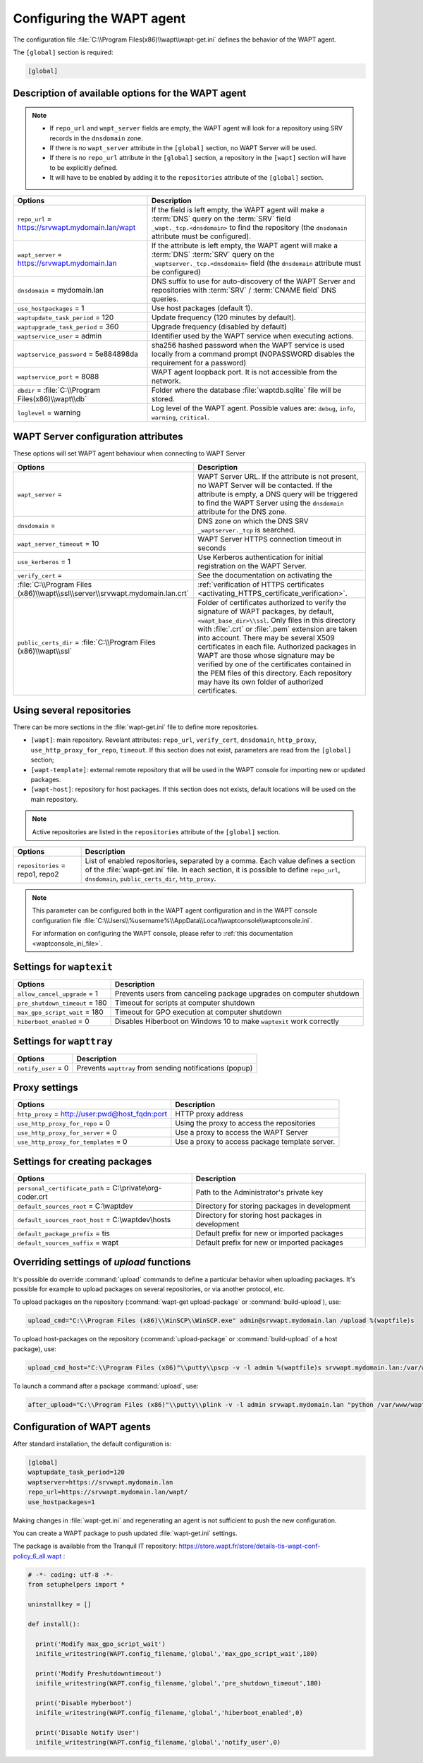 .. Reminder for header structure :
   Niveau 1 : ====================
   Niveau 2 : --------------------
   Niveau 3 : ++++++++++++++++++++
   Niveau 4 : """"""""""""""""""""
   Niveau 5 : ^^^^^^^^^^^^^^^^^^^^

.. meta::
   :description: Configuring the WAPT agent
   :keywords: wapt-get.ini, configuration, documentation, WAPT

.. _wapt-get-ini:

Configuring the WAPT agent
==========================

The configuration file :file:`C:\\Program Files(x86)\\wapt\\wapt-get.ini`
defines the behavior of the WAPT agent.

The ``[global]`` section is required:

.. code-block:: ini

    [global]

Description of available options for the WAPT agent
---------------------------------------------------

.. note::

    * If ``repo_url`` and ``wapt_server`` fields are empty, the WAPT agent will look for a repository using SRV records in the ``dnsdomain`` zone.
    * If there is no ``wapt_server`` attribute in the ``[global]`` section, no WAPT Server will be used.
    * If there is no ``repo_url`` attribute in the ``[global]`` section, a repository in the ``[wapt]`` section will have to be explicitly defined.
    * It will have to be enabled by adding it to the ``repositories`` attribute of the ``[global]`` section.

.. tabularcolumns:: |\\X{5}{12}|\\X{7}{12}|

======================================================= =======================================================================
Options                                                 Description
======================================================= =======================================================================
``repo_url`` = https://srvwapt.mydomain.lan/wapt        If the field is left empty, the WAPT agent will make a :term:`DNS`
                                                        query on the :term:`SRV` field ``_wapt._tcp.<dnsdomain>`` to find
                                                        the repository (the ``dnsdomain`` attribute must be configured).

``wapt_server`` = https://srvwapt.mydomain.lan          If the attribute is left empty, the WAPT agent will make a
                                                        :term:`DNS` :term:`SRV` query on the ``_waptserver._tcp.<dnsdomain>``
                                                        field (the ``dnsdomain`` attribute must be configured)

``dnsdomain`` = mydomain.lan                            DNS suffix to use for auto-discovery of the WAPT Server and
                                                        repositories with :term:`SRV` / :term:`CNAME field` DNS queries.

``use_hostpackages`` = 1                                Use host packages (default 1).

``waptupdate_task_period`` = 120                        Update frequency (120 minutes by default).

``waptupgrade_task_period`` = 360                       Upgrade frequency (disabled by default)

``waptservice_user`` = admin                            Identifier used by the WAPT service when executing actions.

``waptservice_password`` = 5e884898da                   sha256 hashed password when the WAPT service is used locally from
                                                        a command prompt (NOPASSWORD disables the requirement for a password)

``waptservice_port`` = 8088                             WAPT agent loopback port. It is not accessible from the network.

``dbdir`` = :file:`C:\\Program Files(x86)\\wapt\\db`    Folder where the database :file:`waptdb.sqlite` file will be stored.

``loglevel`` = warning                                  Log level of the WAPT agent. Possible values are: ``debug``,
                                                        ``info``, ``warning``, ``critical``.
======================================================= =======================================================================

.. _wapt-get-ini-waptserver:
.. _wapt-get-ini-kerberos:

WAPT Server configuration attributes
------------------------------------

These options will set WAPT agent behaviour when connecting to WAPT Server

.. tabularcolumns:: |\\X{5}{12}|\\X{7}{12}|

============================================================================ ========================================================================================
Options                                                                      Description
============================================================================ ========================================================================================
``wapt_server`` =                                                            WAPT Server URL. If the attribute is not present, no WAPT Server will be contacted.
                                                                             If the attribute is empty, a DNS query will be triggered to find the WAPT Server
                                                                             using the ``dnsdomain`` attribute for the DNS zone.

``dnsdomain`` =                                                              DNS zone on which the DNS SRV ``_waptserver._tcp`` is searched.

``wapt_server_timeout`` = 10                                                 WAPT Server HTTPS connection timeout in seconds

``use_kerberos`` = 1                                                         Use Kerberos authentication for initial registration on the WAPT Server.

``verify_cert`` =                                                            See the documentation on activating the
:file:`C:\\Program Files (x86)\\wapt\\ssl\\server\\srvwapt.mydomain.lan.crt` :ref:`verification of HTTPS certificates <activating_HTTPS_certificate_verification>`.

``public_certs_dir`` = :file:`C:\\Program Files (x86)\\wapt\\ssl`            Folder of certificates authorized to verify the signature of WAPT packages,
                                                                             by default, ``<wapt_base_dir>\\ssl``. Only files in this directory with
                                                                             :file:`.crt` or :file:`.pem` extension are taken into account. There may be
                                                                             several X509 certificates in each file. Authorized packages in WAPT are those
                                                                             whose signature may be verified by one of the certificates contained in the
                                                                             PEM files of this directory. Each repository may have its own folder of
                                                                             authorized certificates.
============================================================================ ========================================================================================

.. _wapt-get-ini-repositories:

Using several repositories
--------------------------

There can be more sections in the :file:`wapt-get.ini` file
to define more repositories.

* ``[wapt]``: main repository. Revelant attributes: ``repo_url``,
  ``verify_cert``, ``dnsdomain``, ``http_proxy``, ``use_http_proxy_for_repo``,
  ``timeout``. If this section does not exist, parameters are read
  from the ``[global]`` section;

* ``[wapt-template]``: external remote repository that will be used in the WAPT
  console for importing new or updated packages.

* ``[wapt-host]``: repository for host packages. If this section
  does not exists, default locations will be used on the main repository.

.. note::

  Active repositories are listed in the ``repositories`` attribute
  of the ``[global]`` section.

.. tabularcolumns:: |\\X{5}{12}|\\X{7}{12}|

================================== ============================================================================
Options                            Description
================================== ============================================================================
``repositories`` = repo1, repo2    List of enabled repositories, separated by a comma. Each value defines a
                                   section of the :file:`wapt-get.ini` file. In each section, it is possible
                                   to define ``repo_url``, ``dnsdomain``, ``public_certs_dir``, ``http_proxy``.
================================== ============================================================================

.. note::

  This parameter can be configured both in the WAPT agent configuration
  and in the WAPT console configuration file
  :file:`C:\\Users\\%username%\\AppData\\Local\\waptconsole\\waptconsole.ini`.

  For information on configuring the WAPT console,
  please refer to :ref:`this documentation <waptconsole_ini_file>`.

.. _waptexit_ini_file:

Settings for ``waptexit``
-------------------------

.. tabularcolumns:: |\\X{5}{12}|\\X{7}{12}|

================================ ====================================================================
Options                          Description
================================ ====================================================================
``allow_cancel_upgrade`` = 1     Prevents users from canceling package upgrades on computer shutdown
``pre_shutdown_timeout`` = 180   Timeout for scripts at computer shutdown
``max_gpo_script_wait`` = 180    Timeout for GPO execution at computer shutdown
``hiberboot_enabled`` = 0        Disables Hiberboot on Windows 10 to make ``waptexit`` work correctly
================================ ====================================================================

Settings for ``wapttray``
-------------------------

.. tabularcolumns:: |\\X{5}{12}|\\X{7}{12}|

================================ ========================================================
Options                          Description
================================ ========================================================
``notify_user`` = 0              Prevents ``wapttray`` from sending notifications (popup)
================================ ========================================================

Proxy settings
--------------

.. tabularcolumns:: |\\X{5}{12}|\\X{7}{12}|

================================================ ==============================================
Options                                          Description
================================================ ==============================================
``http_proxy`` = http://user:pwd@host_fqdn:port  HTTP proxy address
``use_http_proxy_for_repo`` = 0                  Using the proxy to access the repositories
``use_http_proxy_for_server`` = 0                Use a proxy to access the WAPT Server
``use_http_proxy_for_templates`` = 0             Use a proxy to access package template server.
================================================ ==============================================

Settings for creating packages
------------------------------

.. tabularcolumns:: |\\X{5}{12}|\\X{7}{12}|

============================================================ ==================================================
Options                                                      Description
============================================================ ==================================================
``personal_certificate_path`` = C:\\private\\org-coder.crt   Path to the Administrator's private key
``default_sources_root`` = C:\\waptdev                       Directory for storing packages in development
``default_sources_root_host`` = C:\\waptdev\\hosts           Directory for storing host packages in development
``default_package_prefix`` = tis                             Default prefix for new or imported packages
``default_sources_suffix`` = wapt                            Default prefix for new or imported packages
============================================================ ==================================================

Overriding settings of *upload* functions
-----------------------------------------

It's possible do override :command:`upload` commands to define
a particular behavior when uploading packages. It's possible for example
to upload packages on several repositories, or via another protocol, etc.

To upload packages on the repository
(:command:`wapt-get upload-package` or :command:`build-upload`), use:

.. code-block:: ini

  upload_cmd="C:\\Program Files (x86)\\WinSCP\\WinSCP.exe" admin@srvwapt.mydomain.lan /upload %(waptfile)s

To upload host-packages on the repository (:command:`upload-package`
or :command:`build-upload` of a host package), use:

.. code-block:: ini

    upload_cmd_host="C:\\Program Files (x86)"\\putty\\pscp -v -l admin %(waptfile)s srvwapt.mydomain.lan:/var/www/wapt-host/

To launch a command after a package :command:`upload`, use:

.. code-block:: ini

    after_upload="C:\\Program Files (x86)"\\putty\\plink -v -l admin srvwapt.mydomain.lan "python /var/www/wapt/wapt-scanpackages.py /var/www/%(waptdir)s/"

Configuration of WAPT agents
----------------------------

After standard installation, the default configuration is:

.. code-block:: ini

     [global]
     waptupdate_task_period=120
     waptserver=https://srvwapt.mydomain.lan
     repo_url=https://srvwapt.mydomain.lan/wapt/
     use_hostpackages=1

Making changes in :file:`wapt-get.ini` and regenerating an agent
is not sufficient to push the new configuration.

You can create a WAPT package to push updated :file:`wapt-get.ini` settings.

The package is available from the Tranquil IT repository:
https://store.wapt.fr/store/details-tis-wapt-conf-policy_6_all.wapt :

.. code-block:: python

  # -*- coding: utf-8 -*-
  from setuphelpers import *

  uninstallkey = []

  def install():

    print('Modify max_gpo_script_wait')
    inifile_writestring(WAPT.config_filename,'global','max_gpo_script_wait',180)

    print('Modify Preshutdowntimeout')
    inifile_writestring(WAPT.config_filename,'global','pre_shutdown_timeout',180)

    print('Disable Hyberboot')
    inifile_writestring(WAPT.config_filename,'global','hiberboot_enabled',0)

    print('Disable Notify User')
    inifile_writestring(WAPT.config_filename,'global','notify_user',0)
